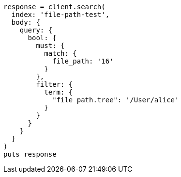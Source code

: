 [source, ruby]
----
response = client.search(
  index: 'file-path-test',
  body: {
    query: {
      bool: {
        must: {
          match: {
            file_path: '16'
          }
        },
        filter: {
          term: {
            "file_path.tree": '/User/alice'
          }
        }
      }
    }
  }
)
puts response
----
